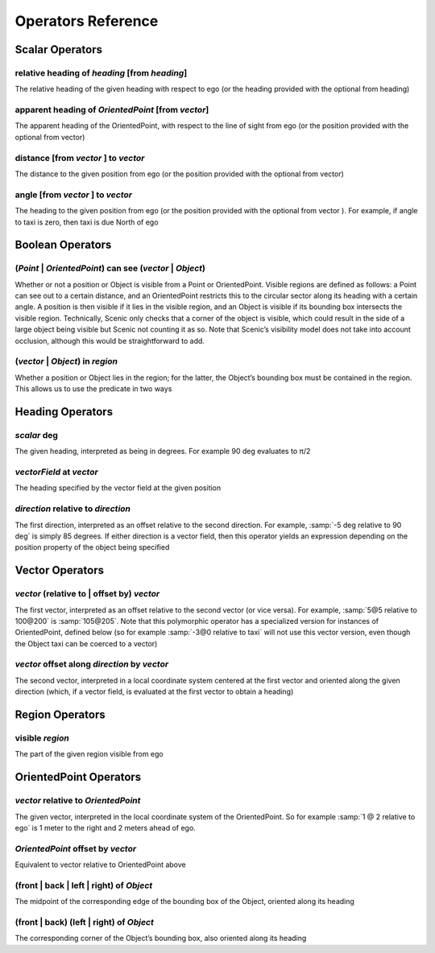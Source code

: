 ..  _operators:

*******************
Operators Reference
*******************

Scalar Operators
=================

.. _relative heading of *heading* [from *heading*]:

relative heading of *heading* [from *heading*]
----------------------------------------------
The relative heading of the given heading with respect to ego (or the heading provided with the optional from heading)

.. _apparent heading of *OrientedPoint* [from *vector*]:

apparent heading of *OrientedPoint* [from *vector*]
---------------------------------------------------
The apparent heading of the OrientedPoint, with respect to the line of sight from ego (or the position provided with the optional from vector)

.. _distance [from *vector* ] to *vector*:

distance [from *vector* ] to *vector*
-------------------------------------
The distance to the given position from ego (or the position provided with the optional from vector)

.. _angle [from *vector* ] to *vector*:

angle [from *vector* ] to *vector*
----------------------------------
The heading to the given position from ego (or the position provided with the optional from vector ). For example, if angle to taxi is zero, then taxi is due North of ego


Boolean Operators
==================

.. _(*Point* | *OrientedPoint*) can see (*vector* | *Object*):

(*Point* | *OrientedPoint*) can see (*vector* | *Object*)
---------------------------------------------------------
Whether or not a position or Object is visible from a Point or OrientedPoint. Visible regions are defined as follows: a Point can see out to a certain distance, and an OrientedPoint restricts this to the circular sector along its heading with a certain angle. A position is then visible if it lies in the visible region, and an Object is visible if its bounding box intersects the visible region. Technically, Scenic only checks that a corner of the object is visible, which could result in the side of a large object being visible but Scenic not counting it as so. Note that Scenic’s visibility model does not take into account occlusion, although this would be straightforward to add.

.. _(*vector* | *Object*) in *region*:

(*vector* | *Object*) in *region*
----------------------------------
Whether a position or Object lies in the region; for the latter, the Object’s bounding box must be contained in the region. This allows us to use the predicate in two ways


Heading Operators
=================

.. _*scalar* deg:

*scalar* deg
------------
The given heading, interpreted as being in degrees. For example 90 deg evaluates to π/2

.. _*vectorField* at *vector*:

*vectorField* at *vector*
-------------------------
The heading specified by the vector field at the given position

.. _*direction* relative to *direction*:

*direction* relative to *direction*
------------------------------------
The first direction, interpreted as an offset relative to the second direction. For example, :samp:`-5 deg relative to 90 deg` is simply 85 degrees. If either direction is a vector field, then this operator yields an expression depending on the position property of the object being specified


Vector Operators
================

.. _*vector* (relative to | offset by) *vector*:

*vector* (relative to | offset by) *vector*
--------------------------------------------
The first vector, interpreted as an offset relative to the second vector (or vice versa). For example, :samp:`5@5 relative to 100@200` is :samp:`105@205`. Note that this polymorphic operator has a specialized version for instances of OrientedPoint, defined below (so for example :samp:`-3@0 relative to taxi` will not use this vector version, even though the Object taxi can be coerced to a vector)

.. _*vector* offset along *direction* by *vector*:

*vector* offset along *direction* by *vector*
----------------------------------------------
The second vector, interpreted in a local coordinate system centered at the first vector and oriented along the given direction (which, if a vector field, is evaluated at the first vector to obtain a heading)

Region Operators
================

.. _visible *region*:

visible *region*
----------------
The part of the given region visible from ego

OrientedPoint Operators
=======================

.. _*vector* relative to *OrientedPoint*:

*vector* relative to *OrientedPoint*
-------------------------------------
The given vector, interpreted in the local coordinate system of the OrientedPoint. So for example :samp:`1 @ 2 relative to ego` is 1 meter to the right and 2 meters ahead of ego.

.. _*OrientedPoint* offset by *vector*:

*OrientedPoint* offset by *vector*
----------------------------------
Equivalent to vector relative to OrientedPoint above

.. _(front | back | left | right) of *Object*:

(front | back | left | right) of *Object*
-----------------------------------------
The midpoint of the corresponding edge of the bounding box of the Object, oriented along its heading

.. _(front | back) (left | right) of *Object*:


(front | back) (left | right) of *Object*
-----------------------------------------
The corresponding corner of the Object’s bounding box, also oriented along its heading
